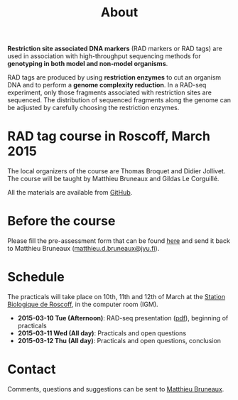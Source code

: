 #+Title: About
#+Summary: Homepage
#+URL: index.html
#+Save_as: index.html
#+Sortorder: 010
#+Slug: home
#+OPTIONS: toc:nil num:nil html-postamble:nil

*Restriction site associated DNA markers* (RAD markers or RAD tags) are used in
association with high-throughput sequencing methods for *genotyping in both
model and non-model organisms*.

RAD tags are produced by using *restriction enzymes* to cut an organism DNA and
to perform a *genome complexity reduction*. In a RAD-seq experiment, only those
fragments associated with restriction sites are sequenced. The distribution of
sequenced fragments along the genome can be adjusted by carefully choosing the
restriction enzymes.

* RAD tag course in Roscoff, March 2015

The local organizers of the course are Thomas Broquet and Didier Jollivet. The
course will be taught by Matthieu Bruneaux and Gildas Le Corguillé.

All the materials are available from [[https://github.com/mdjbru-teaching-material/roscoff-RAD-tags-course-2015][GitHub]].

* Before the course

Please fill the pre-assessment form that can be found [[file:resources/pre-assessment.txt][here]] and send it back to
Matthieu Bruneaux ([[mailto:matthieu.d.bruneaux@jyu.fi][matthieu.d.bruneaux@jyu.fi]]).

* Schedule

The practicals will take place on 10th, 11th and 12th of March at the [[http://www.sb-roscoff.fr/][Station
Biologique de Roscoff]], in the computer room (IGM).

- *2015-03-10 Tue (Afternoon)*: RAD-seq presentation ([[file:resources/presentation.pdf][pdf]]), beginning of practicals
- *2015-03-11 Wed (All day)*: Practicals and open questions
- *2015-03-12 Thu (All day)*: Practicals and open questions, conclusion

* Contact

Comments, questions and suggestions can be sent to [[mailto:matthieu.d.bruneaux@jyu.fi][Matthieu Bruneaux]].
